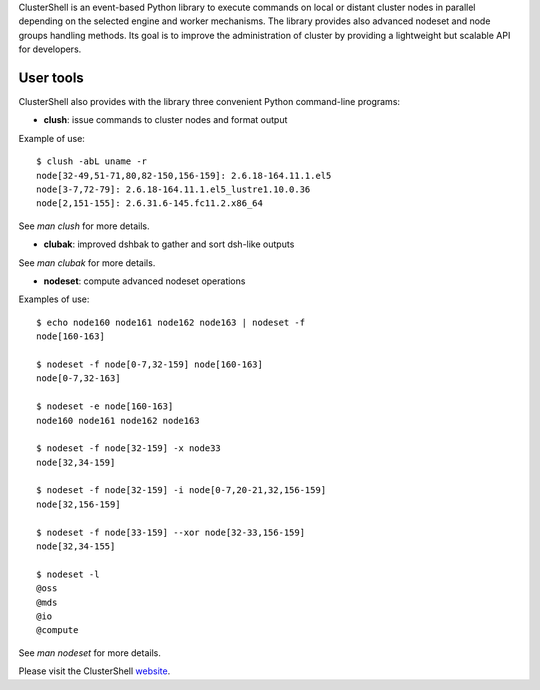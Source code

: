 ClusterShell is an event-based Python library to execute commands on local or
distant cluster nodes in parallel depending on the selected engine and worker
mechanisms. The library provides also advanced nodeset and node groups
handling methods. Its goal is to improve the administration of cluster by
providing a lightweight but scalable API for developers.

User tools
----------

ClusterShell also provides with the library three convenient Python command-line
programs:

- **clush**: issue commands to cluster nodes and format output

Example of use:

::

  $ clush -abL uname -r
  node[32-49,51-71,80,82-150,156-159]: 2.6.18-164.11.1.el5
  node[3-7,72-79]: 2.6.18-164.11.1.el5_lustre1.10.0.36
  node[2,151-155]: 2.6.31.6-145.fc11.2.x86_64

See *man clush* for more details.

- **clubak**: improved dshbak to gather and sort dsh-like outputs

See *man clubak* for more details.

- **nodeset**: compute advanced nodeset operations

Examples of use:

::

  $ echo node160 node161 node162 node163 | nodeset -f
  node[160-163]

  $ nodeset -f node[0-7,32-159] node[160-163]
  node[0-7,32-163]

  $ nodeset -e node[160-163]
  node160 node161 node162 node163

  $ nodeset -f node[32-159] -x node33
  node[32,34-159]

  $ nodeset -f node[32-159] -i node[0-7,20-21,32,156-159]
  node[32,156-159]

  $ nodeset -f node[33-159] --xor node[32-33,156-159]
  node[32,34-155]

  $ nodeset -l
  @oss
  @mds
  @io
  @compute

See *man nodeset* for more details.

Please visit the ClusterShell website_.

.. _website: http://clustershell.sourceforge.net

